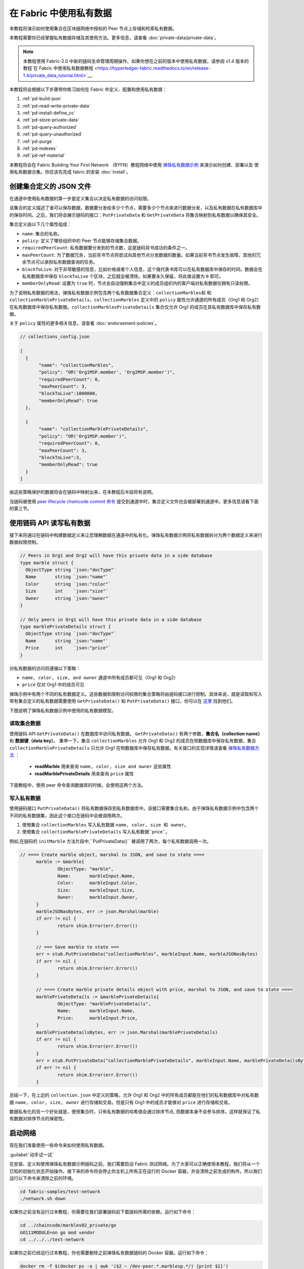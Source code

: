 在 Fabric 中使用私有数据
======================================

本教程将演示如何使用集合在区块链网络中授权的 Peer 节点上存储和检索私有数据。

本教程需要你已经掌握私有数据存储及其使用方法。更多信息，请查看 :doc:`private-data/private-data`。

.. note:: 本教程使用 Fabric-2.0 中新的链码生命管理周期操作。如果你想在之前的版本中使用私有数据，请参阅 v1.4 版本的教程`在 Fabric 中使用私有数据教程 <https://hyperledger-fabric.readthedocs.io/en/release-1.4/private_data_tutorial.html>`__.

本教程将会根据以下步骤带你练习如何在 Fabric 中定义、配置和使用私有数据：

#. :ref:`pd-build-json`
#. :ref:`pd-read-write-private-data`
#. :ref:`pd-install-define_cc`
#. :ref:`pd-store-private-data`
#. :ref:`pd-query-authorized`
#. :ref:`pd-query-unauthorized`
#. :ref:`pd-purge`
#. :ref:`pd-indexes`
#. :ref:`pd-ref-material`

本教程将会在 Fabric Building Your First Network （BYFN）教程网络中使用 `弹珠私有数据示例 <https://github.com/hyperledger/fabric-samples/tree/master/chaincode/marbles02_private>`__ 来演示如何创建、部署以及 使用私有数据合集。你应该先完成 fabric 的安装 :doc:`install`。

.. _pd-build-json:

创建集合定义的 JSON 文件
------------------------------------------

在通道中使用私有数据的第一步是定义集合以决定私有数据的访问权限。

该集合的定义描述了谁可以保存数据，数据要分发给多少个节点，需要多少个节点来进行数据分发，以及私有数据在私有数据库中的保存时间。之后，我们将会展示链码的接口：``PutPrivateData`` 和 ``GetPrivateData`` 将集合映射到私有数据以确保其安全。

集合定义由以下几个属性组成：

.. _blockToLive:

- ``name``: 集合的名称。

- ``policy``: 定义了哪些组织中的 Peer 节点能够存储集合数据。

- ``requiredPeerCount``: 私有数据要分发到的节点数，这是链码背书成功的条件之一。

- ``maxPeerCount``: 为了数据冗余，当前背书节点将尝试向其他节点分发数据的数量。如果当前背书节点发生故障，其他的冗余节点可以承担私有数据查询的任务。

- ``blockToLive``: 对于非常敏感的信息，比如价格或者个人信息，这个值代表书库可以在私有数据库中保存的时间。数据会在私有数据库中保存 ``blockToLive`` 个区块，之后就会被清除。如果要永久保留，将此值设置为 ``0`` 即可。

- ``memberOnlyRead``: 设置为 ``true`` 时，节点会自动强制集合中定义的成员组织内的客户端对私有数据仅拥有只读权限。

为了说明私有数据的用法，弹珠私有数据示例包含两个私有数据集合定义：``collectionMarbles和`` 和 ``collectionMarblePrivateDetails``。``collectionMarbles`` 定义中的 ``policy`` 属性允许通道的所有成员（Org1 和 Org2）在私有数据库中保存私有数据。``collectionMarblesPrivateDetails`` 集合仅允许 Org1 的成员在其私有数据库中保存私有数据。

关于 ``policy`` 属性的更多相关信息，请查看 :doc:`endorsement-policies`。

.. code:: json

 // collections_config.json

 [
   {
        "name": "collectionMarbles",
        "policy": "OR('Org1MSP.member', 'Org2MSP.member')",
        "requiredPeerCount": 0,
        "maxPeerCount": 3,
        "blockToLive":1000000,
        "memberOnlyRead": true
   },

   {
        "name": "collectionMarblePrivateDetails",
        "policy": "OR('Org1MSP.member')",
        "requiredPeerCount": 0,
        "maxPeerCount": 3,
        "blockToLive":3,
        "memberOnlyRead": true
   }
 ]

由这些策略保护的数据将会在链码中映射出来，在本教程后半段将有说明。

当链码被使用 `peer lifecycle chaincode commit 命令 <http://hyperledger-fabric.readthedocs.io/en/latest/commands/peerchaincode.html#peer-chaincode-instantiate>`__ 提交到通道中时，集合定义文件也会被部署到通道中。更多信息请看下面的第三节。

.. _pd-read-write-private-data:

使用链码 API 读写私有数据
------------------------------------------------

接下来将通过在链码中构建数据定义来让您理解数据在通道中的私有化。弹珠私有数据示例将私有数据拆分为两个数据定义来进行数据权限控制。

.. code-block:: GO

 // Peers in Org1 and Org2 will have this private data in a side database
 type marble struct {
   ObjectType string `json:"docType"`
   Name       string `json:"name"`
   Color      string `json:"color"`
   Size       int    `json:"size"`
   Owner      string `json:"owner"`
 }

 // Only peers in Org1 will have this private data in a side database
 type marblePrivateDetails struct {
   ObjectType string `json:"docType"`
   Name       string `json:"name"`
   Price      int    `json:"price"`
 }

对私有数据的访问将遵循以下策略：

- ``name, color, size, and owner`` 通道中所有成员都可见（Org1 和 Org2）
- ``price`` 仅对 Org1 中的成员可见

弹珠示例中有两个不同的私有数据定义。这些数据和限制访问权限的集合策略将由链码接口进行控制。具体来说，就是读取和写入带有集合定义的私有数据需要使用 ``GetPrivateData()`` 和 ``PutPrivateData()`` 接口，你可以在 `这里 <https://godoc.org/github.com/hyperledger/fabric-chaincode-go/shim#ChaincodeStub>`_ 找到他们。

下图说明了弹珠私有数据示例中使用的私有数据模型。

.. image:: images/SideDB-org1-org2.png


读取集合数据
~~~~~~~~~~~~~~~~~~~~~~~~

使用链码 API ``GetPrivateData()`` 在数据库中访问私有数据。 ``GetPrivateData()`` 有两个参数，**集合名（collection name）** 和 **数据键（data key）**。 重申一下，集合 ``collectionMarbles`` 允许 Org1 和 Org2 的成员在侧数据库中保存私有数据，集合 ``collectionMarblePrivateDetails`` 只允许 Org1 在侧数据库中保存私有数据。有关接口的实现详情请查看 `弹珠私有数据方法 <https://github.com/hyperledger/fabric-samples/blob/master/chaincode/marbles02_private/go/marbles_chaincode_private.go>`__ ：

 * **readMarble** 用来查询 ``name, color, size and owner`` 这些属性
 * **readMarblePrivateDetails** 用来查询 ``price`` 属性

下面教程中，使用 peer 命令查询数据库的时候，会使用这两个方法。

写入私有数据
~~~~~~~~~~~~~~~~~~~~

使用链码接口 ``PutPrivateData()`` 将私有数据保存到私有数据库中。该接口需要集合名称。由于弹珠私有数据示例中包含两个不同的私有数据集，因此这个接口在链码中会被调用两次。

1. 使用集合 ``collectionMarbles`` 写入私有数据 ``name, color, size 和 owner``。
2. 使用集合  ``collectionMarblePrivateDetails`` 写入私有数据``price``。

例如,在链码的 ``initMarble`` 方法片段中,``PutPrivateData()`` 被调用了两次，每个私有数据调用一次。

.. code-block:: GO

  // ==== Create marble object, marshal to JSON, and save to state ====
	marble := &marble{
		ObjectType: "marble",
		Name:       marbleInput.Name,
		Color:      marbleInput.Color,
		Size:       marbleInput.Size,
		Owner:      marbleInput.Owner,
	}
	marbleJSONasBytes, err := json.Marshal(marble)
	if err != nil {
		return shim.Error(err.Error())
	}

	// === Save marble to state ===
	err = stub.PutPrivateData("collectionMarbles", marbleInput.Name, marbleJSONasBytes)
	if err != nil {
		return shim.Error(err.Error())
	}

	// ==== Create marble private details object with price, marshal to JSON, and save to state ====
	marblePrivateDetails := &marblePrivateDetails{
		ObjectType: "marblePrivateDetails",
		Name:       marbleInput.Name,
		Price:      marbleInput.Price,
	}
	marblePrivateDetailsBytes, err := json.Marshal(marblePrivateDetails)
	if err != nil {
		return shim.Error(err.Error())
	}
	err = stub.PutPrivateData("collectionMarblePrivateDetails", marbleInput.Name, marblePrivateDetailsBytes)
	if err != nil {
		return shim.Error(err.Error())
	}

总结一下，在上边的 ``collection.json`` 中定义的策略，允许 Org1 和 Org2 中的所有成员都能在他们的私有数据库中对私有数据 ``name, color, size, owner`` 进行存储和交易。但是只有 Org1 中的成员才能够对 ``price`` 进行存储和交易。

数据私有化的另一个好处就是，使用集合时，只有私有数据的哈希值会通过排序节点, 而数据本身不会参与排序。这样就保证了私有数据对排序节点的保密性。

启动网络
-----------------

现在我们准备使用一些命令来如何使用私有数据。

:guilabel:`动手试一试`

在安装、定义和使用弹珠私有数据示例链码之前，我们需要启动 Fabric 测试网络。为了大家可以正确使用本教程，我们将从一个已知的初始化状态开始操作。接下来的命令将会停止你主机上所有正在运行的 Docker 容器，并会清除之前生成的构件。所以我们运行以下命令来清除之前的环境。

.. code:: bash

   cd fabric-samples/test-network
   ./network.sh down

如果你之前没有运行过本教程，你需要在我们部署链码前下载链码所需的依赖。运行如下命令：

.. code:: bash

    cd ../chaincode/marbles02_private/go
    GO111MODULE=on go mod vendor
    cd ../../../test-network


如果你之前已经运行过本教程，你也需要删除之前弹珠私有数据链码的 Docker 容器。运行如下命令：

.. code:: bash

   docker rm -f $(docker ps -a | awk '($2 ~ /dev-peer.*.marblesp.*/) {print $1}')
   docker rmi -f $(docker images | awk '($1 ~ /dev-peer.*.marblesp.*/) {print $3}')

在 ``test-network`` 目录中，你可以使用如下命令启动使用 CouchDB 的 Fabric 测试网络：

.. code:: bash

   ./network.sh up createChannel -s couchdb

这个命令将会部署一个 Fabric 网络，包括一个名为的通道 ``mychannel``，两个组织（各拥有一个 Peer 节点），Peer 节点将使用 CouchDB 作为状态数据库。用默认的 LevelDB 和 CouchDB 都可以使用私有数据集合。我们选择 CouchDB 来演示如何使用私有数据的索引。

.. note:: 为了保证私有数据集正常工作，需要正确地配置组织间的 gossip 通信。请参考文档 :doc:`gossip`，需要特别注意 "锚节点（anchor peers）" 章节。本教程不关注 gossip，它在测试网络中已经配置好了。但当我们配置通道的时候，gossip 的锚节点是否被正确配置影响到私有数据集能否正常工作。

.. _pd-install-define_cc:

安装并定义一个带集合的链码
-------------------------------------------------

客户端应用程序是通过链码与区块链账本进行数据交互的。因此我们需要在每个节点上安装链码，用他们来执行和背书我们的交易。然而，在我们与链码进行交互之前，通道中的成员需要一致同意链码的定义，以此来建立链码的治理，当然还包括链私有数据集合的定义。我们将要使用命令：:doc:`commands/peerlifecycle` 打包、安装，以及在通道上定义链码。

链码安装到 Peer 节点之前需要先进行打包操作。我们可以用 `peer lifecycle chaincode package <commands/peerlifecycle.html#peer-lifecycle-chaincode-package>`__ 命令对弹珠链码进行打包。

测试网络包含两个组织，Org1 和 Org2，各自拥有一个节点。所以要安装链码包到两个节点上：

- peer0.org1.example.com
- peer0.org2.example.com

链码打包之后，我们可以使用 `peer lifecycle chaincode install <commands/peerlifecycle.html#peer-lifecycle-chaincode-install>`__ 命令将弹珠链码安装到每个节点上。

:guilabel:`动手试一试`

如果你已经成功启动测试网络，复制粘贴如下环境变量到你的 CLI 以 Org1 管理员的身份与测试网络进行交互。请确保你在 `test-network` 目录中。

.. code:: bash

    export PATH=${PWD}/../bin:${PWD}:$PATH
    export FABRIC_CFG_PATH=$PWD/../config/
    export CORE_PEER_TLS_ENABLED=true
    export CORE_PEER_LOCALMSPID="Org1MSP"
    export CORE_PEER_TLS_ROOTCERT_FILE=${PWD}/organizations/peerOrganizations/org1.example.com/peers/peer0.org1.example.com/tls/ca.crt
    export CORE_PEER_MSPCONFIGPATH=${PWD}/organizations/peerOrganizations/org1.example.com/users/Admin@org1.example.com/msp
    export CORE_PEER_ADDRESS=localhost:7051

1. 用以下命令打包弹珠私有数据链码。

.. code:: bash

    peer lifecycle chaincode package marblesp.tar.gz --path ../chaincode/marbles02_private/go/ --lang golang --label marblespv1

这个命令将会生成一个链码包文件 marblesp.tar.gz。

2. 用以下命令在节点 ``peer0.org1.example.com`` 上安装链码包。

.. code:: bash

    peer lifecycle chaincode install marblesp.tar.gz

安装成功会返回链码标识，类似如下响应：

.. code:: bash

    2019-04-22 19:09:04.336 UTC [cli.lifecycle.chaincode] submitInstallProposal -> INFO 001 Installed remotely: response:<status:200 payload:"\nKmarblespv1:57f5353b2568b79cb5384b5a8458519a47186efc4fcadb98280f5eae6d59c1cd\022\nmarblespv1" >
    2019-04-22 19:09:04.336 UTC [cli.lifecycle.chaincode] submitInstallProposal -> INFO 002 Chaincode code package identifier: marblespv1:57f5353b2568b79cb5384b5a8458519a47186efc4fcadb98280f5eae6d59c1cd

3. 现在在 CLI 中切换到 Org2 管理员。复制粘贴如下代码到你的命令行窗口并运行：

.. code:: bash

    export CORE_PEER_LOCALMSPID="Org2MSP"
    export CORE_PEER_TLS_ROOTCERT_FILE=${PWD}/organizations/peerOrganizations/org2.example.com/peers/peer0.org2.example.com/tls/ca.crt
    export CORE_PEER_MSPCONFIGPATH=${PWD}/organizations/peerOrganizations/org2.example.com/users/Admin@org2.example.com/msp
    export CORE_PEER_ADDRESS=localhost:9051

4. 用以下命令在 Org2 的节点上安装链码：

.. code:: bash

    peer lifecycle chaincode install marblesp.tar.gz


审批链码定义
~~~~~~~~~~~~~~~~~~~~~~~~~~~~~~~~

每个通道中的成员想要使用链码，都需要为他们的组织审批链码定义。由于本教程中的两个组织都要使用链码，所以我们需要使用 `peer lifecycle chaincode approveformyorg <commands/peerlifecycle.html#peer-lifecycle-chaincode-approveformyorg>`__ 为Org1 和 Org2 审批链码定义。链码定义也包含私有数据集合的定义，它们都在 ``marbles02_private`` 示例中。我们会使用 ``--collections-config`` 参数来指明私有数据集 JSON 文件的路径。

:guilabel:`动手试一试`

在 ``test-network`` 目录下运行如下命令来为 Org1 和 Org2 审批链码定义。

1. 使用如下命令来查询节点上已安装链码包的 ID。

.. code:: bash

    peer lifecycle chaincode queryinstalled

这个命令将返回和安装命令一样的链码包的标识，你会看到类似如下的输出信息：

.. code:: bash

    Installed chaincodes on peer:
    Package ID: marblespv1:f8c8e06bfc27771028c4bbc3564341887881e29b92a844c66c30bac0ff83966e, Label: marblespv1

2. 将包 ID 声明为一个环境变量。粘贴 ``peer lifecycle chaincode queryinstalled`` 命令返回的包 ID 到下边的命令中。包 ID 在不同用户中是不一样的，所以你的 ID 可能与本教程中的不同，所以你需要使用你的终端中返回的包 ID 来完成这一步。

.. code:: bash

    export CC_PACKAGE_ID=marblespv1:f8c8e06bfc27771028c4bbc3564341887881e29b92a844c66c30bac0ff83966e

3. 为了确保我们在以 Org1 的身份运行 CLI。复制粘贴如下信息到节点容器中并执行：

.. code :: bash

    export CORE_PEER_LOCALMSPID="Org1MSP"
    export CORE_PEER_TLS_ROOTCERT_FILE=${PWD}/organizations/peerOrganizations/org1.example.com/peers/peer0.org1.example.com/tls/ca.crt
    export CORE_PEER_MSPCONFIGPATH=${PWD}/organizations/peerOrganizations/org1.example.com/users/Admin@org1.example.com/msp
    export CORE_PEER_ADDRESS=localhost:7051

4. 用如下命令审批 Org1 的弹珠私有数据链码定义。此命令包含了一个集合文件的路径。

.. code:: bash

    export ORDERER_CA=${PWD}/organizations/ordererOrganizations/example.com/orderers/orderer.example.com/msp/tlscacerts/tlsca.example.com-cert.pem
    peer lifecycle chaincode approveformyorg -o localhost:7050 --ordererTLSHostnameOverride orderer.example.com --channelID mychannel --name marblesp --version 1.0 --collections-config ../chaincode/marbles02_private/collections_config.json --signature-policy "OR('Org1MSP.member','Org2MSP.member')" --init-required --package-id $CC_PACKAGE_ID --sequence 1 --tls true --cafile $ORDERER_CA

当命令成功完成后，你会收到类似如下的返回信息：

.. code:: bash

    2020-01-03 17:26:55.022 EST [chaincodeCmd] ClientWait -> INFO 001 txid [06c9e86ca68422661e09c15b8e6c23004710ea280efda4bf54d501e655bafa9b] committed with status (VALID) at

5. 将 CLI 转换到 Org2。复制粘贴如下信息到节点容器中并执行：

.. code:: bash

    export CORE_PEER_LOCALMSPID="Org2MSP"
    export CORE_PEER_TLS_ROOTCERT_FILE=${PWD}/organizations/peerOrganizations/org2.example.com/peers/peer0.org2.example.com/tls/ca.crt
    export CORE_PEER_MSPCONFIGPATH=${PWD}/organizations/peerOrganizations/org2.example.com/users/Admin@org2.example.com/msp
    export CORE_PEER_ADDRESS=localhost:9051

6. 现在你可以为 Org2 审批链码定义：

.. code:: bash

    peer lifecycle chaincode approveformyorg -o localhost:7050 --ordererTLSHostnameOverride orderer.example.com --channelID mychannel --name marblesp --version 1.0 --collections-config ../chaincode/marbles02_private/collections_config.json --signature-policy "OR('Org1MSP.member','Org2MSP.member')" --init-required --package-id $CC_PACKAGE_ID --sequence 1 --tls true --cafile $ORDERER_CA

提交链码定义
~~~~~~~~~~~~~~~~~~~~~~~~~~~~~~~

当组织中大部分成员审批通过了链码定义，该组织才可以提交该链码定义到通道上。

使用 `peer lifecycle chaincode commit <commands/peerlifecycle.html#peer-lifecycle-chaincode-commit>`__ 命令来提交链码定义。这个命令同样也会部署私有数据集合到通道上。

在链码定义被提交到通道后，我们就可以使用这个链码了。因为弹珠私有数据示例包含一个初始化方法，我们在调用链码中的其他方法前，需要使用 `peer chaincode invoke <commands/peerchaincode.html?%20chaincode%20instantiate#peer-chaincode-instantiate>`__ 命令
去调用 ``Init()`` 方法。

:guilabel:`动手试一试`

1. 运行如下命令提交弹珠私有数据示例链码定义到 ``mychannel`` 通道。

.. code:: bash

    export ORDERER_CA=${PWD}/organizations/ordererOrganizations/example.com/orderers/orderer.example.com/msp/tlscacerts/tlsca.example.com-cert.pem
    export ORG1_CA=${PWD}/organizations/peerOrganizations/org1.example.com/peers/peer0.org1.example.com/tls/ca.crt
    export ORG2_CA=${PWD}/organizations/peerOrganizations/org2.example.com/peers/peer0.org2.example.com/tls/ca.crt
    peer lifecycle chaincode commit -o localhost:7050 --ordererTLSHostnameOverride orderer.example.com --channelID mychannel --name marblesp --version 1.0 --sequence 1 --collections-config ../chaincode/marbles02_private/collections_config.json --signature-policy "OR('Org1MSP.member','Org2MSP.member')" --init-required --tls true --cafile $ORDERER_CA --peerAddresses localhost:7051 --tlsRootCertFiles $ORG1_CA --peerAddresses localhost:9051 --tlsRootCertFiles $ORG2_CA


 提交成功后，你会看到类似如下的输出信息：


.. code:: bash

    2020-01-06 16:24:46.104 EST [chaincodeCmd] ClientWait -> INFO 001 txid [4a0d0f5da43eb64f7cbfd72ea8a8df18c328fb250cb346077d91166d86d62d46] committed with status (VALID) at localhost:9051
    2020-01-06 16:24:46.184 EST [chaincodeCmd] ClientWait -> INFO 002 txid [4a0d0f5da43eb64f7cbfd72ea8a8df18c328fb250cb346077d91166d86d62d46] committed with status (VALID) at localhost:7051

2. 运行如下命令，调用 ``Init`` 方法初始化链码：

.. code:: bash

    peer chaincode invoke -o localhost:7050 --ordererTLSHostnameOverride orderer.example.com --channelID mychannel --name marblesp --isInit --tls true --cafile $ORDERER_CA --peerAddresses localhost:7051 --tlsRootCertFiles $ORG1_CA -c '{"Args":["Init"]}'

.. _pd-store-private-data:

存储私有数据
------------------

Org1 的成员已经被授权使用弹珠私有数据示例中的所有私有数据进行交易，切换回 Org1 节点并提交添加一个弹珠的请求：

:guilabel:`动手试一试`

在 CLI 的 `test-network` 的目录中，复制粘贴如下命令：


.. code :: bash

    export CORE_PEER_LOCALMSPID="Org1MSP"
    export CORE_PEER_TLS_ROOTCERT_FILE=${PWD}/organizations/peerOrganizations/org1.example.com/peers/peer0.org1.example.com/tls/ca.crt
    export CORE_PEER_MSPCONFIGPATH=${PWD}/organizations/peerOrganizations/org1.example.com/users/Admin@org1.example.com/msp
    export CORE_PEER_ADDRESS=localhost:7051

调用 ``initMarble`` 方法，将会创建一个带有私有数据的弹珠，该弹珠名为 ``marble1``，所有者为 ``tom``，颜色为 ``blue``，尺寸为 ``35``，价格为 ``99``。重申一下，私有数据 **price** 将会和私有数据 **name, owner, color, size** 分开存储。因此, ``initMarble`` 方法会调用 ``PutPrivateData()`` 接口两次来存储私有数据。另外注意，传递私有数据时使用 ``--transient`` 参数。作为瞬态的输入不会被记录到交易中，以此来保证数据的隐私性。瞬态数据会以二进制的方式被传输，所以在 CLI 中使用时，必须使用 base64 编码。我们设置一个环境变量来获取 base64 编码后的值，并使用 ``tr`` 命令来去掉 linux base64 命令添加的换行符。

.. code:: bash

    export MARBLE=$(echo -n "{\"name\":\"marble1\",\"color\":\"blue\",\"size\":35,\"owner\":\"tom\",\"price\":99}" | base64 | tr -d \\n)
    peer chaincode invoke -o localhost:7050 --ordererTLSHostnameOverride orderer.example.com --tls --cafile ${PWD}/organizations/ordererOrganizations/example.com/orderers/orderer.example.com/msp/tlscacerts/tlsca.example.com-cert.pem -C mychannel -n marblesp -c '{"Args":["initMarble"]}' --transient "{\"marble\":\"$MARBLE\"}"

你会看到类似如下的输出结果:

.. code:: bash

    [chaincodeCmd] chaincodeInvokeOrQuery->INFO 001 Chaincode invoke successful. result: status:200

.. _pd-query-authorized:

授权节点查询私有数据
--------------------------------------------

我们的集合定义定义允许 Org1 和 Org2 的所有成员在他们的侧数据库中保存 ``name, color, size, owner`` 私有数据，但是只有 Org1 的成员才可以在他们的侧数据库中保存 ``price``私有数据。作为一个已授权的 Org1 的节点，我们可以查询两个私有数据集。

第一个 ``query`` 命令调用了 ``readMarble`` 方法并将 ``collectionMarbles`` 作为参数传入。

.. code-block:: GO

   // ===============================================
   // readMarble - read a marble from chaincode state
   // ===============================================

   func (t *SimpleChaincode) readMarble(stub shim.ChaincodeStubInterface, args []string) pb.Response {
   	var name, jsonResp string
   	var err error
   	if len(args) != 1 {
   		return shim.Error("Incorrect number of arguments. Expecting name of the marble to query")
   	}

   	name = args[0]
   	valAsbytes, err := stub.GetPrivateData("collectionMarbles", name) //get the marble from chaincode state

   	if err != nil {
   		jsonResp = "{\"Error\":\"Failed to get state for " + name + "\"}"
   		return shim.Error(jsonResp)
   	} else if valAsbytes == nil {
   		jsonResp = "{\"Error\":\"Marble does not exist: " + name + "\"}"
   		return shim.Error(jsonResp)
   	}

   	return shim.Success(valAsbytes)
   }

第二个 ``query`` 命令调用了 ``readMarblePrivateDetails`` 方法，
并将 ``collectionMarblePrivateDetails`` 作为参数传入。

.. code-block:: GO

   // ===============================================
   // readMarblePrivateDetails - read a marble private details from chaincode state
   // ===============================================

   func (t *SimpleChaincode) readMarblePrivateDetails(stub shim.ChaincodeStubInterface, args []string) pb.Response {
   	var name, jsonResp string
   	var err error

   	if len(args) != 1 {
   		return shim.Error("Incorrect number of arguments. Expecting name of the marble to query")
   	}

   	name = args[0]
   	valAsbytes, err := stub.GetPrivateData("collectionMarblePrivateDetails", name) //get the marble private details from chaincode state

   	if err != nil {
   		jsonResp = "{\"Error\":\"Failed to get private details for " + name + ": " + err.Error() + "\"}"
   		return shim.Error(jsonResp)
   	} else if valAsbytes == nil {
   		jsonResp = "{\"Error\":\"Marble private details does not exist: " + name + "\"}"
   		return shim.Error(jsonResp)
   	}
   	return shim.Success(valAsbytes)
   }

Now :guilabel:`动手试一试`

用 Org1 的成员来查询 ``marble1`` 的私有数据 ``name, color, size 和 owner``。注意，因为查询操作不会在账本上留下记录，因此没必要以瞬态的方式传入弹珠名称。

.. code:: bash

    peer chaincode query -C mychannel -n marblesp -c '{"Args":["readMarble","marble1"]}'

你会看到如下输出结果：

.. code:: bash

    {"color":"blue","docType":"marble","name":"marble1","owner":"tom","size":35}

Query for the ``price`` private data of ``marble1`` as a member of Org1.

.. code:: bash

    peer chaincode query -C mychannel -n marblesp -c '{"Args":["readMarblePrivateDetails","marble1"]}'

你会看到如下输出结果：

.. code:: bash

    {"docType":"marblePrivateDetails","name":"marble1","price":99}

.. _pd-query-unauthorized:

未授权节点查询私有数据
-----------------------------------------------------

现在我们将切换到 Org2 的成员。Org2 在侧数据库中存有私有数据 ``name, color, size, owner``，但是不存储弹珠的 ``price`` 数据。我们来同时查询两个私有数据集。

切换到 Org2 的节点
~~~~~~~~~~~~~~~~~~~~~~~~

运行如下命令以 Org2 管理员的身份操作并查询 Org2 节点：

:guilabel:`动手试一试`

.. code:: bash

    export CORE_PEER_LOCALMSPID="Org2MSP"
    export CORE_PEER_TLS_ROOTCERT_FILE=${PWD}/organizations/peerOrganizations/org2.example.com/peers/peer0.org2.example.com/tls/ca.crt
    export CORE_PEER_MSPCONFIGPATH=${PWD}/organizations/peerOrganizations/org2.example.com/users/Admin@org2.example.com/msp
    export CORE_PEER_ADDRESS=localhost:9051

查询 Org2 被授权的私有数据
~~~~~~~~~~~~~~~~~~~~~~~~~~~~~~~~~~~~~~~~

Org2 的节点应该拥有第一个私有数据集（``name, color, size and owner``）的访问权限，可以使用 ``readMarble()`` 方法，该方法使用了 ``collectionMarbles`` 参数。

:guilabel:`动手试一试`

.. code:: bash

    peer chaincode query -C mychannel -n marblesp -c '{"Args":["readMarble","marble1"]}'

你会看到类似如下的输出结果：

.. code:: json

    {"docType":"marble","name":"marble1","color":"blue","size":35,"owner":"tom"}

查询 Org2 未被授权的私有数据
~~~~~~~~~~~~~~~~~~~~~~~~~~~~~~~~~~~~~~~~~~~~

Org2 的节点的侧数据库中不存在 ``price`` 数据。当你尝试查询这个数据时，将会返回一个公共状态中对应键的 hash 值，但并不会返回私有状态。

:guilabel:`动手试一试`

.. code:: bash

    peer chaincode query -C mychannel -n marblesp -c '{"Args":["readMarblePrivateDetails","marble1"]}'

你会看到类似如下的输出结果：

.. code:: json

    Error: endorsement failure during query. response: status:500
    message:"{\"Error\":\"Failed to get private details for marble1:
    GET_STATE failed: transaction ID: d9c437d862de66755076aeebe79e7727791981606ae1cb685642c93f102b03e5:
    tx creator does not have read access permission on privatedata in chaincodeName:marblesp collectionName: collectionMarblePrivateDetails\"}"

Org2 的成员，将只能看到私有数据的公共 hash。

.. _pd-purge:

清除私有数据
------------------

对于一些案例，私有数据仅需在账本上保存到在链下数据库复制之后就可以了，我们可以将 数据在过了一定数量的区块后进行“清除”，仅仅把数据的哈希作为交易不可篡改的证据保存下来。

私有数据可能会包含私人的或者机密的信息，比如我们例子中的价格数据，这是交易伙伴不想让通道中的其他组织知道的。而且，它具有有限的生命周期，就可以根据集合定义中的 ``blockToLive`` 属性在固定的区块数量之后清除。

我们的 ``collectionMarblePrivateDetails`` 中定义的 ``blockToLive`` 值为3，表明这个数据会在侧数据库中保存三个区块的时间，之后它就会被清除。将所有内容放在一起，回想一下绑定了私有数据 ``price`` 的私有数据集 ``collectionMarblePrivateDetails``，在函数 ``initMarble()`` 中，当调用 ``PutPrivateData()`` API 并传递了参数 ``collectionMarblePrivateDetails``。

我们将在链上增加区块，然后来通过执行四笔新交易（创建一个新弹珠，然后转移三个 弹珠）看一看价格信息被清除的过程，增加新交易的过程中会在链上增加四个新区块。在第四笔交易完成之后（第三个弹珠转移后），我们将验证一下价格私有数据是否被清除了。

:guilabel:`动手试一试`

使用如下命令切换到 Org1 。复制和粘贴下边的一组命令到节点容器并执行：

.. code :: bash

    export CORE_PEER_LOCALMSPID="Org1MSP"
    export CORE_PEER_TLS_ROOTCERT_FILE=${PWD}/organizations/peerOrganizations/org1.example.com/peers/peer0.org1.example.com/tls/ca.crt
    export CORE_PEER_MSPCONFIGPATH=${PWD}/organizations/peerOrganizations/org1.example.com/users/Admin@org1.example.com/msp
    export CORE_PEER_ADDRESS=localhost:7051

打开一个新终端窗口，通过运行如下命令来查看这个节点上私有数据日志。注意当前区块高度。

.. code:: bash

    docker logs peer0.org1.example.com 2>&1 | grep -i -a -E 'private|pvt|privdata'

回到节点容器中，使用如下命令查询 **marble1** 的 ``price`` 数据（查询并不会产生一笔新的交易）。

.. code:: bash

    peer chaincode query -C mychannel -n marblesp -c '{"Args":["readMarblePrivateDetails","marble1"]}'

你将看到类似下边的结果：

.. code:: bash

    {"docType":"marblePrivateDetails","name":"marble1","price":99}

``price`` 数据仍然存在于私有数据库上。

执行如下命令创建一个新的 **marble2**。这个交易将在链上创建一个新区块。

.. code:: bash

    export MARBLE=$(echo -n "{\"name\":\"marble2\",\"color\":\"blue\",\"size\":35,\"owner\":\"tom\",\"price\":99}" | base64 | tr -d \\n)
    peer chaincode invoke -o localhost:7050 --ordererTLSHostnameOverride orderer.example.com --tls --cafile ${PWD}/organizations/ordererOrganizations/example.com/orderers/orderer.example.com/msp/tlscacerts/tlsca.example.com-cert.pem -C mychannel -n marblesp -c '{"Args":["initMarble"]}' --transient "{\"marble\":\"$MARBLE\"}"

再次切换回终端窗口并查看节点的私有数据日志。你将看到区块高度增加了 1。

.. code:: bash

    docker logs peer0.org1.example.com 2>&1 | grep -i -a -E 'private|pvt|privdata'

返回到节点容器，运行如下命令查询 **marble1** 的价格数据：

.. code:: bash

    peer chaincode query -C mychannel -n marblesp -c '{"Args":["readMarblePrivateDetails","marble1"]}'

私有数据没有被清除，查询结果也没有改变：

.. code:: bash

    {"docType":"marblePrivateDetails","name":"marble1","price":99}

运行下边的命令将 marble2 转移给 “joe” 。这个交易将使链上增加第二个区块。

.. code:: bash

    export MARBLE_OWNER=$(echo -n "{\"name\":\"marble2\",\"owner\":\"joe\"}" | base64 | tr -d \\n)
    peer chaincode invoke -o localhost:7050 --ordererTLSHostnameOverride orderer.example.com --tls --cafile ${PWD}/organizations/ordererOrganizations/example.com/orderers/orderer.example.com/msp/tlscacerts/tlsca.example.com-cert.pem -C mychannel -n marblesp -c '{"Args":["transferMarble"]}' --transient "{\"marble_owner\":\"$MARBLE_OWNER\"}"

再次切换回终端窗口并查看节点的私有数据日志。你将看到区块高度增加了 1 。

.. code:: bash

    docker logs peer0.org1.example.com 2>&1 | grep -i -a -E 'private|pvt|privdata'

返回到节点容器，再次运行如下命令查询 marble1 的价格数据：

.. code:: bash

    peer chaincode query -C mychannel -n marblesp -c '{"Args":["readMarblePrivateDetails","marble1"]}'

你仍然可以看到价格。

.. code:: bash

    {"docType":"marblePrivateDetails","name":"marble1","price":99}

运行下边的命令将 marble2 转移给 “tom” 。这个交易将使链上增加第三个区块。

.. code:: bash

    export MARBLE_OWNER=$(echo -n "{\"name\":\"marble2\",\"owner\":\"tom\"}" | base64 | tr -d \\n)
    peer chaincode invoke -o localhost:7050 --ordererTLSHostnameOverride orderer.example.com --tls --cafile ${PWD}/organizations/ordererOrganizations/example.com/orderers/orderer.example.com/msp/tlscacerts/tlsca.example.com-cert.pem -C mychannel -n marblesp -c '{"Args":["transferMarble"]}' --transient "{\"marble_owner\":\"$MARBLE_OWNER\"}"

再次切换回终端窗口并查看节点的私有数据日志。你将看到区块高度增加了 1 。

.. code:: bash

    docker logs peer0.org1.example.com 2>&1 | grep -i -a -E 'private|pvt|privdata'

返回到节点容器，再次运行如下命令查询 marble1 的价格数据：

.. code:: bash

    peer chaincode query -C mychannel -n marblesp -c '{"Args":["readMarblePrivateDetails","marble1"]}'

你仍然可以看到价格数据。

.. code:: bash

    {"docType":"marblePrivateDetails","name":"marble1","price":99}

最后，运行下边的命令将 marble2 转移给 “jerry” 。这个交易将使链上增加第四个区块。在此次交易之后，``price`` 私有数据将会被清除。

.. code:: bash

    export MARBLE_OWNER=$(echo -n "{\"name\":\"marble2\",\"owner\":\"jerry\"}" | base64 | tr -d \\n)
    peer chaincode invoke -o localhost:7050 --ordererTLSHostnameOverride orderer.example.com --tls --cafile ${PWD}/organizations/ordererOrganizations/example.com/orderers/orderer.example.com/msp/tlscacerts/tlsca.example.com-cert.pem -C mychannel -n marblesp -c '{"Args":["transferMarble"]}' --transient "{\"marble_owner\":\"$MARBLE_OWNER\"}"

再次切换回终端窗口并查看节点的私有数据日志。你将看到区块高度增加了 1 。

.. code:: bash

    docker logs peer0.org1.example.com 2>&1 | grep -i -a -E 'private|pvt|privdata'

返回到节点容器，再次运行如下命令查询 marble1 的价格数据：

.. code:: bash

    peer chaincode query -C mychannel -n marblesp -c '{"Args":["readMarblePrivateDetails","marble1"]}'

因为价格数据已经被清除了，所以你就查询不到了。你应该会看到类似下边的结果：

.. code:: bash

    Error: endorsement failure during query. response: status:500
    message:"{\"Error\":\"Marble private details does not exist: marble1\"}"

.. _pd-indexes:

使用私有数据索引
-------------------------------

可以通过打包链码目录中的索引 ``META-INF/statedb/couchdb/collections/<collection_name>/indexes`` 目录，将索引也用于私有数据数据集。`这里 <https://github.com/hyperledger/fabric-samples/blob/master/chaincode/marbles02_private/go/META-INF/statedb/couchdb/collections/collectionMarbles/indexes/indexOwner.json>`__ 有一个可用的索引示例。

在生产环境中部署链码时，建议在链码目录中定义所有索引，这样当链码在通道中的节点上安装和初始化的时候就可以自动作为一个单元自动部署。当使用 ``--collections-config`` 标识私有数据集的 JSON 文件路径时，通道上链码初始化的时候相关的索引会自动被部署。

.. _pd-ref-material:

其他资源
--------------------

这里有一个额外的私有数据学习的视频。

.. note:: 这个视频用的是旧版本的生命周期模型安装私有数据集合。

.. raw:: html

   <br/><br/>
   <iframe width="560" height="315" src="https://www.youtube.com/embed/qyjDi93URJE" frameborder="0" allowfullscreen></iframe>
   <br/><br/>

.. Licensed under Creative Commons Attribution 4.0 International License
https://creativecommons.org/licenses/by/4.0/
